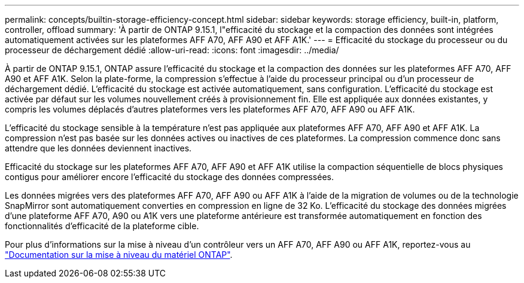 ---
permalink: concepts/builtin-storage-efficiency-concept.html 
sidebar: sidebar 
keywords: storage efficiency, built-in, platform, controller, offload 
summary: 'À partir de ONTAP 9.15.1, l"efficacité du stockage et la compaction des données sont intégrées automatiquement activées sur les plateformes AFF A70, AFF A90 et AFF A1K.' 
---
= Efficacité du stockage du processeur ou du processeur de déchargement dédié
:allow-uri-read: 
:icons: font
:imagesdir: ../media/


[role="lead"]
À partir de ONTAP 9.15.1, ONTAP assure l'efficacité du stockage et la compaction des données sur les plateformes AFF A70, AFF A90 et AFF A1K. Selon la plate-forme, la compression s'effectue à l'aide du processeur principal ou d'un processeur de déchargement dédié. L'efficacité du stockage est activée automatiquement, sans configuration. L'efficacité du stockage est activée par défaut sur les volumes nouvellement créés à provisionnement fin. Elle est appliquée aux données existantes, y compris les volumes déplacés d'autres plateformes vers les plateformes AFF A70, AFF A90 ou AFF A1K.

L'efficacité du stockage sensible à la température n'est pas appliquée aux plateformes AFF A70, AFF A90 et AFF A1K. La compression n'est pas basée sur les données actives ou inactives de ces plateformes. La compression commence donc sans attendre que les données deviennent inactives.

Efficacité du stockage sur les plateformes AFF A70, AFF A90 et AFF A1K utilise la compaction séquentielle de blocs physiques contigus pour améliorer encore l'efficacité du stockage des données compressées.

Les données migrées vers des plateformes AFF A70, AFF A90 ou AFF A1K à l'aide de la migration de volumes ou de la technologie SnapMirror sont automatiquement converties en compression en ligne de 32 Ko. L'efficacité du stockage des données migrées d'une plateforme AFF A70, A90 ou A1K vers une plateforme antérieure est transformée automatiquement en fonction des fonctionnalités d'efficacité de la plateforme cible.

Pour plus d'informations sur la mise à niveau d'un contrôleur vers un AFF A70, AFF A90 ou AFF A1K, reportez-vous au link:https://review.docs.netapp.com/us-en/ontap-systems-upgrade_restructure-sidebar/choose_controller_upgrade_procedure.html["Documentation sur la mise à niveau du matériel ONTAP"^].
